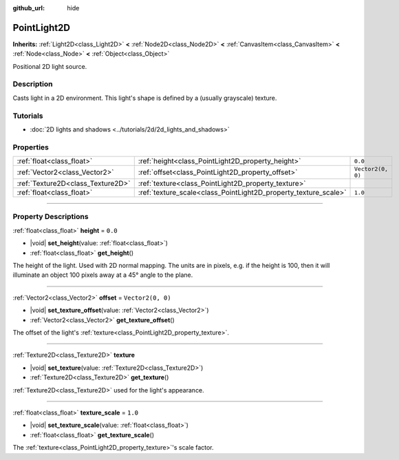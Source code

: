 :github_url: hide

.. meta::
	:keywords: omni, spot

.. DO NOT EDIT THIS FILE!!!
.. Generated automatically from Godot engine sources.
.. Generator: https://github.com/godotengine/godot/tree/master/doc/tools/make_rst.py.
.. XML source: https://github.com/godotengine/godot/tree/master/doc/classes/PointLight2D.xml.

.. _class_PointLight2D:

PointLight2D
============

**Inherits:** :ref:`Light2D<class_Light2D>` **<** :ref:`Node2D<class_Node2D>` **<** :ref:`CanvasItem<class_CanvasItem>` **<** :ref:`Node<class_Node>` **<** :ref:`Object<class_Object>`

Positional 2D light source.

.. rst-class:: classref-introduction-group

Description
-----------

Casts light in a 2D environment. This light's shape is defined by a (usually grayscale) texture.

.. rst-class:: classref-introduction-group

Tutorials
---------

- :doc:`2D lights and shadows <../tutorials/2d/2d_lights_and_shadows>`

.. rst-class:: classref-reftable-group

Properties
----------

.. table::
   :widths: auto

   +-----------------------------------+-----------------------------------------------------------------+-------------------+
   | :ref:`float<class_float>`         | :ref:`height<class_PointLight2D_property_height>`               | ``0.0``           |
   +-----------------------------------+-----------------------------------------------------------------+-------------------+
   | :ref:`Vector2<class_Vector2>`     | :ref:`offset<class_PointLight2D_property_offset>`               | ``Vector2(0, 0)`` |
   +-----------------------------------+-----------------------------------------------------------------+-------------------+
   | :ref:`Texture2D<class_Texture2D>` | :ref:`texture<class_PointLight2D_property_texture>`             |                   |
   +-----------------------------------+-----------------------------------------------------------------+-------------------+
   | :ref:`float<class_float>`         | :ref:`texture_scale<class_PointLight2D_property_texture_scale>` | ``1.0``           |
   +-----------------------------------+-----------------------------------------------------------------+-------------------+

.. rst-class:: classref-section-separator

----

.. rst-class:: classref-descriptions-group

Property Descriptions
---------------------

.. _class_PointLight2D_property_height:

.. rst-class:: classref-property

:ref:`float<class_float>` **height** = ``0.0``

.. rst-class:: classref-property-setget

- |void| **set_height**\ (\ value\: :ref:`float<class_float>`\ )
- :ref:`float<class_float>` **get_height**\ (\ )

The height of the light. Used with 2D normal mapping. The units are in pixels, e.g. if the height is 100, then it will illuminate an object 100 pixels away at a 45° angle to the plane.

.. rst-class:: classref-item-separator

----

.. _class_PointLight2D_property_offset:

.. rst-class:: classref-property

:ref:`Vector2<class_Vector2>` **offset** = ``Vector2(0, 0)``

.. rst-class:: classref-property-setget

- |void| **set_texture_offset**\ (\ value\: :ref:`Vector2<class_Vector2>`\ )
- :ref:`Vector2<class_Vector2>` **get_texture_offset**\ (\ )

The offset of the light's :ref:`texture<class_PointLight2D_property_texture>`.

.. rst-class:: classref-item-separator

----

.. _class_PointLight2D_property_texture:

.. rst-class:: classref-property

:ref:`Texture2D<class_Texture2D>` **texture**

.. rst-class:: classref-property-setget

- |void| **set_texture**\ (\ value\: :ref:`Texture2D<class_Texture2D>`\ )
- :ref:`Texture2D<class_Texture2D>` **get_texture**\ (\ )

:ref:`Texture2D<class_Texture2D>` used for the light's appearance.

.. rst-class:: classref-item-separator

----

.. _class_PointLight2D_property_texture_scale:

.. rst-class:: classref-property

:ref:`float<class_float>` **texture_scale** = ``1.0``

.. rst-class:: classref-property-setget

- |void| **set_texture_scale**\ (\ value\: :ref:`float<class_float>`\ )
- :ref:`float<class_float>` **get_texture_scale**\ (\ )

The :ref:`texture<class_PointLight2D_property_texture>`'s scale factor.

.. |virtual| replace:: :abbr:`virtual (This method should typically be overridden by the user to have any effect.)`
.. |const| replace:: :abbr:`const (This method has no side effects. It doesn't modify any of the instance's member variables.)`
.. |vararg| replace:: :abbr:`vararg (This method accepts any number of arguments after the ones described here.)`
.. |constructor| replace:: :abbr:`constructor (This method is used to construct a type.)`
.. |static| replace:: :abbr:`static (This method doesn't need an instance to be called, so it can be called directly using the class name.)`
.. |operator| replace:: :abbr:`operator (This method describes a valid operator to use with this type as left-hand operand.)`
.. |bitfield| replace:: :abbr:`BitField (This value is an integer composed as a bitmask of the following flags.)`
.. |void| replace:: :abbr:`void (No return value.)`
